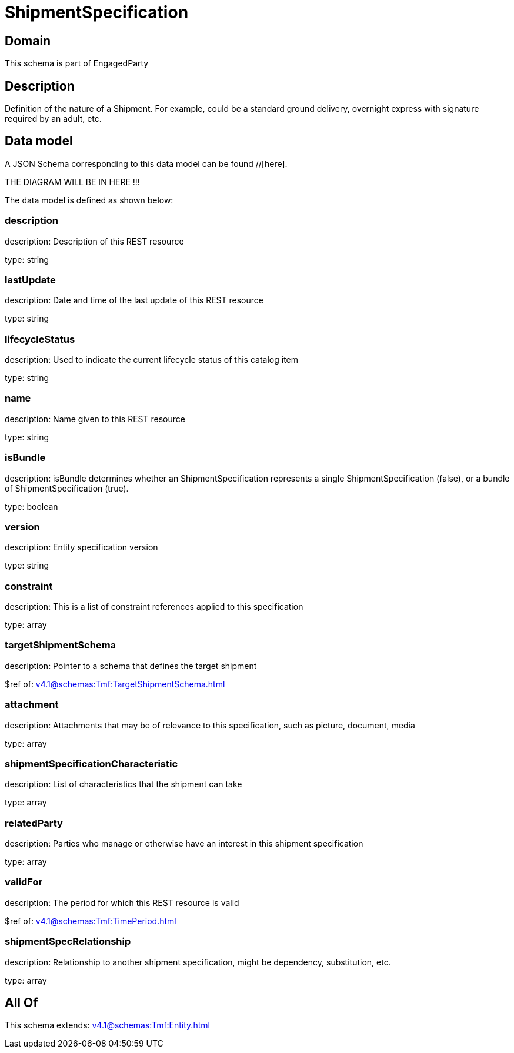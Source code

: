 = ShipmentSpecification

[#domain]
== Domain

This schema is part of EngagedParty

[#description]
== Description
Definition of the nature of a Shipment. For example, could be a standard ground delivery, overnight express with signature required by an adult, etc.


[#data_model]
== Data model

A JSON Schema corresponding to this data model can be found //[here].

THE DIAGRAM WILL BE IN HERE !!!


The data model is defined as shown below:


=== description
description: Description of this REST resource

type: string


=== lastUpdate
description: Date and time of the last update of this REST resource

type: string


=== lifecycleStatus
description: Used to indicate the current lifecycle status of this catalog item

type: string


=== name
description: Name given to this REST resource

type: string


=== isBundle
description: isBundle determines whether an ShipmentSpecification represents a single ShipmentSpecification (false), or a bundle of ShipmentSpecification (true).

type: boolean


=== version
description: Entity specification version

type: string


=== constraint
description: This is a list of constraint references applied to this specification


type: array


=== targetShipmentSchema
description: Pointer to a schema that defines the target shipment

$ref of: xref:v4.1@schemas:Tmf:TargetShipmentSchema.adoc[]


=== attachment
description: Attachments that may be of relevance to this specification, such as picture, document, media


type: array


=== shipmentSpecificationCharacteristic
description: List of characteristics that the shipment can take

type: array


=== relatedParty
description: Parties who manage or otherwise have an interest in this shipment specification

type: array


=== validFor
description: The period for which this REST resource is valid

$ref of: xref:v4.1@schemas:Tmf:TimePeriod.adoc[]


=== shipmentSpecRelationship
description: Relationship to another shipment specification, might be dependency, substitution, etc.


type: array


[#all_of]
== All Of

This schema extends: xref:v4.1@schemas:Tmf:Entity.adoc[]
